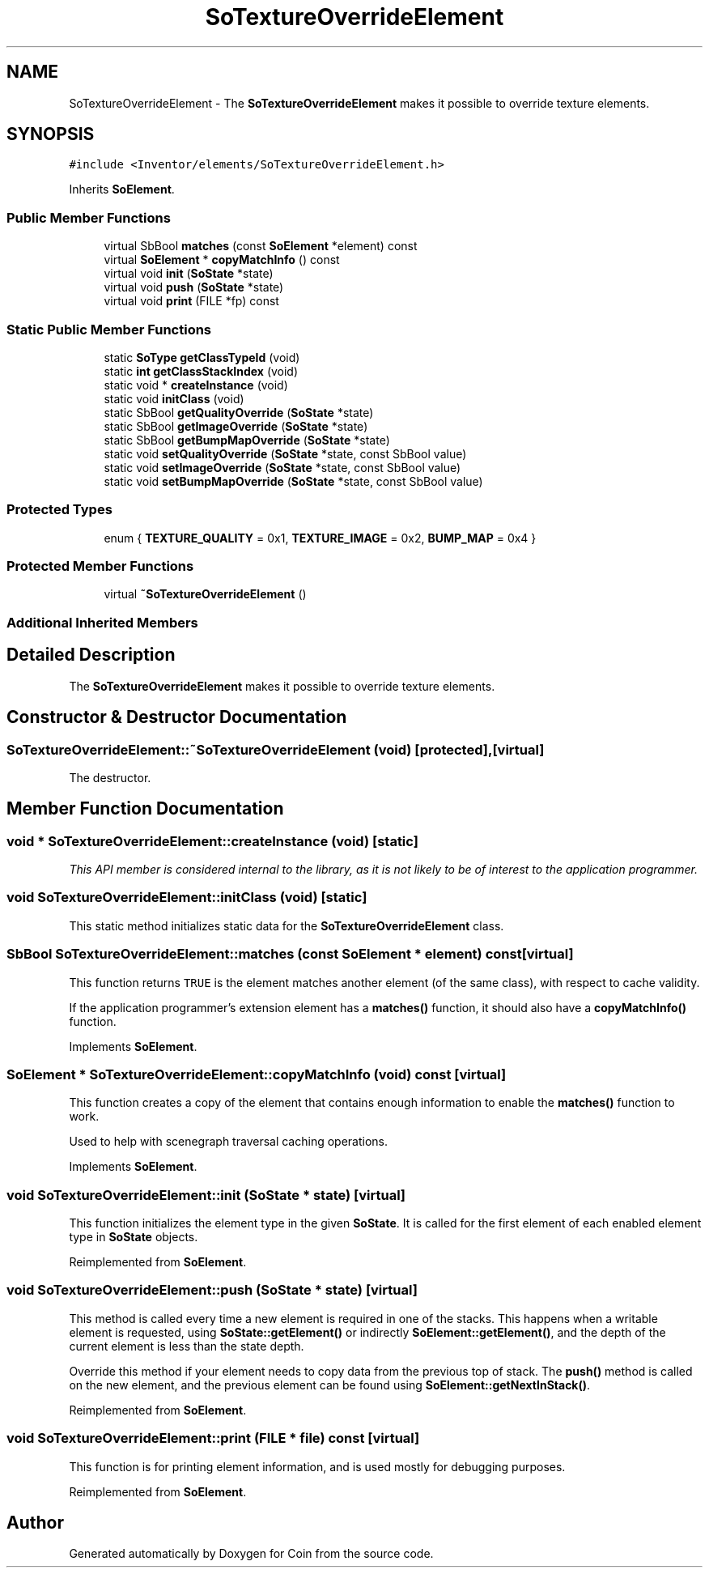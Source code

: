 .TH "SoTextureOverrideElement" 3 "Sun May 28 2017" "Version 4.0.0a" "Coin" \" -*- nroff -*-
.ad l
.nh
.SH NAME
SoTextureOverrideElement \- The \fBSoTextureOverrideElement\fP makes it possible to override texture elements\&.  

.SH SYNOPSIS
.br
.PP
.PP
\fC#include <Inventor/elements/SoTextureOverrideElement\&.h>\fP
.PP
Inherits \fBSoElement\fP\&.
.SS "Public Member Functions"

.in +1c
.ti -1c
.RI "virtual SbBool \fBmatches\fP (const \fBSoElement\fP *element) const"
.br
.ti -1c
.RI "virtual \fBSoElement\fP * \fBcopyMatchInfo\fP () const"
.br
.ti -1c
.RI "virtual void \fBinit\fP (\fBSoState\fP *state)"
.br
.ti -1c
.RI "virtual void \fBpush\fP (\fBSoState\fP *state)"
.br
.ti -1c
.RI "virtual void \fBprint\fP (FILE *fp) const"
.br
.in -1c
.SS "Static Public Member Functions"

.in +1c
.ti -1c
.RI "static \fBSoType\fP \fBgetClassTypeId\fP (void)"
.br
.ti -1c
.RI "static \fBint\fP \fBgetClassStackIndex\fP (void)"
.br
.ti -1c
.RI "static void * \fBcreateInstance\fP (void)"
.br
.ti -1c
.RI "static void \fBinitClass\fP (void)"
.br
.ti -1c
.RI "static SbBool \fBgetQualityOverride\fP (\fBSoState\fP *state)"
.br
.ti -1c
.RI "static SbBool \fBgetImageOverride\fP (\fBSoState\fP *state)"
.br
.ti -1c
.RI "static SbBool \fBgetBumpMapOverride\fP (\fBSoState\fP *state)"
.br
.ti -1c
.RI "static void \fBsetQualityOverride\fP (\fBSoState\fP *state, const SbBool value)"
.br
.ti -1c
.RI "static void \fBsetImageOverride\fP (\fBSoState\fP *state, const SbBool value)"
.br
.ti -1c
.RI "static void \fBsetBumpMapOverride\fP (\fBSoState\fP *state, const SbBool value)"
.br
.in -1c
.SS "Protected Types"

.in +1c
.ti -1c
.RI "enum { \fBTEXTURE_QUALITY\fP = 0x1, \fBTEXTURE_IMAGE\fP = 0x2, \fBBUMP_MAP\fP = 0x4 }"
.br
.in -1c
.SS "Protected Member Functions"

.in +1c
.ti -1c
.RI "virtual \fB~SoTextureOverrideElement\fP ()"
.br
.in -1c
.SS "Additional Inherited Members"
.SH "Detailed Description"
.PP 
The \fBSoTextureOverrideElement\fP makes it possible to override texture elements\&. 
.SH "Constructor & Destructor Documentation"
.PP 
.SS "SoTextureOverrideElement::~SoTextureOverrideElement (void)\fC [protected]\fP, \fC [virtual]\fP"
The destructor\&. 
.SH "Member Function Documentation"
.PP 
.SS "void * SoTextureOverrideElement::createInstance (void)\fC [static]\fP"
\fIThis API member is considered internal to the library, as it is not likely to be of interest to the application programmer\&.\fP 
.SS "void SoTextureOverrideElement::initClass (void)\fC [static]\fP"
This static method initializes static data for the \fBSoTextureOverrideElement\fP class\&. 
.SS "SbBool SoTextureOverrideElement::matches (const \fBSoElement\fP * element) const\fC [virtual]\fP"
This function returns \fCTRUE\fP is the element matches another element (of the same class), with respect to cache validity\&.
.PP
If the application programmer's extension element has a \fBmatches()\fP function, it should also have a \fBcopyMatchInfo()\fP function\&. 
.PP
Implements \fBSoElement\fP\&.
.SS "\fBSoElement\fP * SoTextureOverrideElement::copyMatchInfo (void) const\fC [virtual]\fP"
This function creates a copy of the element that contains enough information to enable the \fBmatches()\fP function to work\&.
.PP
Used to help with scenegraph traversal caching operations\&. 
.PP
Implements \fBSoElement\fP\&.
.SS "void SoTextureOverrideElement::init (\fBSoState\fP * state)\fC [virtual]\fP"
This function initializes the element type in the given \fBSoState\fP\&. It is called for the first element of each enabled element type in \fBSoState\fP objects\&. 
.PP
Reimplemented from \fBSoElement\fP\&.
.SS "void SoTextureOverrideElement::push (\fBSoState\fP * state)\fC [virtual]\fP"
This method is called every time a new element is required in one of the stacks\&. This happens when a writable element is requested, using \fBSoState::getElement()\fP or indirectly \fBSoElement::getElement()\fP, and the depth of the current element is less than the state depth\&.
.PP
Override this method if your element needs to copy data from the previous top of stack\&. The \fBpush()\fP method is called on the new element, and the previous element can be found using \fBSoElement::getNextInStack()\fP\&. 
.PP
Reimplemented from \fBSoElement\fP\&.
.SS "void SoTextureOverrideElement::print (FILE * file) const\fC [virtual]\fP"
This function is for printing element information, and is used mostly for debugging purposes\&. 
.PP
Reimplemented from \fBSoElement\fP\&.

.SH "Author"
.PP 
Generated automatically by Doxygen for Coin from the source code\&.
